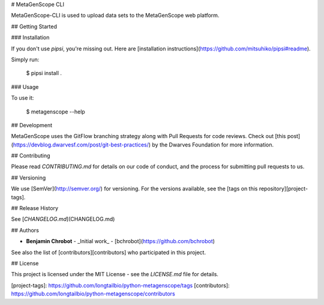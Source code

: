 # MetaGenScope CLI

MetaGenScope-CLI is used to upload data sets to the MetaGenScope web platform.

## Getting Started

### Installation

If you don't use `pipsi`, you're missing out.
Here are [installation instructions](https://github.com/mitsuhiko/pipsi#readme).

Simply run:

    $ pipsi install .


### Usage

To use it:

    $ metagenscope --help

## Development

MetaGenScope uses the GitFlow branching strategy along with Pull Requests for code reviews. Check out [this post](https://devblog.dwarvesf.com/post/git-best-practices/) by the Dwarves Foundation for more information.

## Contributing

Please read `CONTRIBUTING.md` for details on our code of conduct, and the process for submitting pull requests to us.

## Versioning

We use [SemVer](http://semver.org/) for versioning. For the versions available, see the [tags on this repository][project-tags].

## Release History

See [`CHANGELOG.md`](CHANGELOG.md)

## Authors

* **Benjamin Chrobot** - _Initial work_ - [bchrobot](https://github.com/bchrobot)

See also the list of [contributors][contributors] who participated in this project.

## License

This project is licensed under the MIT License - see the `LICENSE.md` file for details.


[project-tags]: https://github.com/longtailbio/python-metagenscope/tags
[contributors]: https://github.com/longtailbio/python-metagenscope/contributors



